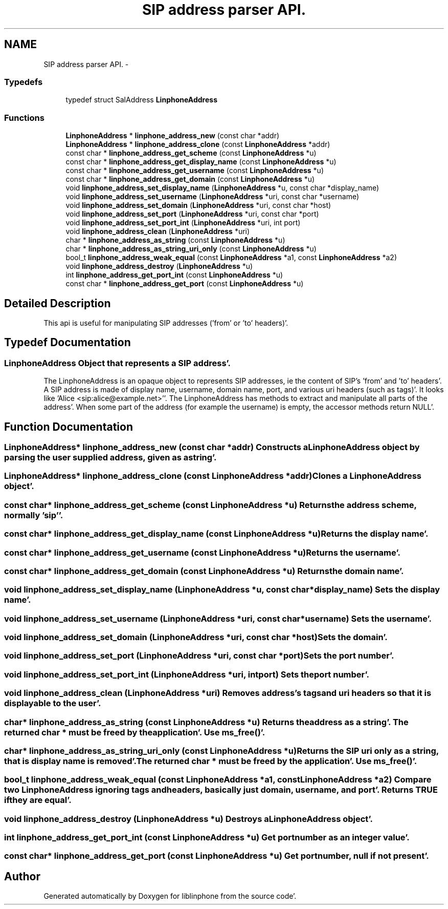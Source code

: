 .TH "SIP address parser API." 3 "Mon Feb 6 2012" "Version 3.5.0" "liblinphone" \" -*- nroff -*-
.ad l
.nh
.SH NAME
SIP address parser API. \- 
.SS "Typedefs"

.in +1c
.ti -1c
.RI "typedef struct SalAddress \fBLinphoneAddress\fP"
.br
.in -1c
.SS "Functions"

.in +1c
.ti -1c
.RI "\fBLinphoneAddress\fP * \fBlinphone_address_new\fP (const char *addr)"
.br
.ti -1c
.RI "\fBLinphoneAddress\fP * \fBlinphone_address_clone\fP (const \fBLinphoneAddress\fP *addr)"
.br
.ti -1c
.RI "const char * \fBlinphone_address_get_scheme\fP (const \fBLinphoneAddress\fP *u)"
.br
.ti -1c
.RI "const char * \fBlinphone_address_get_display_name\fP (const \fBLinphoneAddress\fP *u)"
.br
.ti -1c
.RI "const char * \fBlinphone_address_get_username\fP (const \fBLinphoneAddress\fP *u)"
.br
.ti -1c
.RI "const char * \fBlinphone_address_get_domain\fP (const \fBLinphoneAddress\fP *u)"
.br
.ti -1c
.RI "void \fBlinphone_address_set_display_name\fP (\fBLinphoneAddress\fP *u, const char *display_name)"
.br
.ti -1c
.RI "void \fBlinphone_address_set_username\fP (\fBLinphoneAddress\fP *uri, const char *username)"
.br
.ti -1c
.RI "void \fBlinphone_address_set_domain\fP (\fBLinphoneAddress\fP *uri, const char *host)"
.br
.ti -1c
.RI "void \fBlinphone_address_set_port\fP (\fBLinphoneAddress\fP *uri, const char *port)"
.br
.ti -1c
.RI "void \fBlinphone_address_set_port_int\fP (\fBLinphoneAddress\fP *uri, int port)"
.br
.ti -1c
.RI "void \fBlinphone_address_clean\fP (\fBLinphoneAddress\fP *uri)"
.br
.ti -1c
.RI "char * \fBlinphone_address_as_string\fP (const \fBLinphoneAddress\fP *u)"
.br
.ti -1c
.RI "char * \fBlinphone_address_as_string_uri_only\fP (const \fBLinphoneAddress\fP *u)"
.br
.ti -1c
.RI "bool_t \fBlinphone_address_weak_equal\fP (const \fBLinphoneAddress\fP *a1, const \fBLinphoneAddress\fP *a2)"
.br
.ti -1c
.RI "void \fBlinphone_address_destroy\fP (\fBLinphoneAddress\fP *u)"
.br
.ti -1c
.RI "int \fBlinphone_address_get_port_int\fP (const \fBLinphoneAddress\fP *u)"
.br
.ti -1c
.RI "const char * \fBlinphone_address_get_port\fP (const \fBLinphoneAddress\fP *u)"
.br
.in -1c
.SH "Detailed Description"
.PP 
This api is useful for manipulating SIP addresses ('from' or 'to' headers)'\&. 
.SH "Typedef Documentation"
.PP 
.SS "\fBLinphoneAddress\fP"Object that represents a SIP address'\&.
.PP
The LinphoneAddress is an opaque object to represents SIP addresses, ie the content of SIP's 'from' and 'to' headers'\&. A SIP address is made of display name, username, domain name, port, and various uri headers (such as tags)'\&. It looks like 'Alice <sip:alice@example.net>''\&. The LinphoneAddress has methods to extract and manipulate all parts of the address'\&. When some part of the address (for example the username) is empty, the accessor methods return NULL'\&. 
.SH "Function Documentation"
.PP 
.SS "\fBLinphoneAddress\fP* linphone_address_new (const char *addr)"Constructs a LinphoneAddress object by parsing the user supplied address, given as a string'\&. 
.SS "\fBLinphoneAddress\fP* linphone_address_clone (const \fBLinphoneAddress\fP *addr)"Clones a LinphoneAddress object'\&. 
.SS "const char* linphone_address_get_scheme (const \fBLinphoneAddress\fP *u)"Returns the address scheme, normally 'sip''\&. 
.SS "const char* linphone_address_get_display_name (const \fBLinphoneAddress\fP *u)"Returns the display name'\&. 
.SS "const char* linphone_address_get_username (const \fBLinphoneAddress\fP *u)"Returns the username'\&. 
.SS "const char* linphone_address_get_domain (const \fBLinphoneAddress\fP *u)"Returns the domain name'\&. 
.SS "void linphone_address_set_display_name (\fBLinphoneAddress\fP *u, const char *display_name)"Sets the display name'\&. 
.SS "void linphone_address_set_username (\fBLinphoneAddress\fP *uri, const char *username)"Sets the username'\&. 
.SS "void linphone_address_set_domain (\fBLinphoneAddress\fP *uri, const char *host)"Sets the domain'\&. 
.SS "void linphone_address_set_port (\fBLinphoneAddress\fP *uri, const char *port)"Sets the port number'\&. 
.SS "void linphone_address_set_port_int (\fBLinphoneAddress\fP *uri, intport)"Sets the port number'\&. 
.SS "void linphone_address_clean (\fBLinphoneAddress\fP *uri)"Removes address's tags and uri headers so that it is displayable to the user'\&. 
.SS "char* linphone_address_as_string (const \fBLinphoneAddress\fP *u)"Returns the address as a string'\&. The returned char * must be freed by the application'\&. Use ms_free()'\&. 
.SS "char* linphone_address_as_string_uri_only (const \fBLinphoneAddress\fP *u)"Returns the SIP uri only as a string, that is display name is removed'\&. The returned char * must be freed by the application'\&. Use ms_free()'\&. 
.SS "bool_t linphone_address_weak_equal (const \fBLinphoneAddress\fP *a1, const \fBLinphoneAddress\fP *a2)"Compare two LinphoneAddress ignoring tags and headers, basically just domain, username, and port'\&. Returns TRUE if they are equal'\&. 
.SS "void linphone_address_destroy (\fBLinphoneAddress\fP *u)"Destroys a LinphoneAddress object'\&. 
.SS "int linphone_address_get_port_int (const \fBLinphoneAddress\fP *u)"Get port number as an integer value'\&. 
.SS "const char* linphone_address_get_port (const \fBLinphoneAddress\fP *u)"Get port number, null if not present'\&. 
.SH "Author"
.PP 
Generated automatically by Doxygen for liblinphone from the source code'\&.
